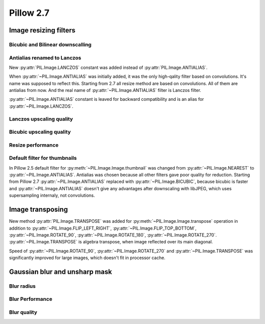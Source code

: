 Pillow 2.7
==========

Image resizing filters
----------------------

Bicubic and Bilinear downscalling
^^^^^^^^^^^^^^^^^^^^^^^^^^^^^^^^^

Antialias renamed to Lanczos
^^^^^^^^^^^^^^^^^^^^^^^^^^^^

New :py:attr:`PIL.Image.LANCZOS` constant was added instead of 
:py:attr:`PIL.Image.ANTIALIAS`.

When :py:attr:`~PIL.Image.ANTIALIAS` was initially added, it was the only
high-qality filter based on convolutions. It's name was supposed to reflect
this. Starting from 2.7 all resize method are based on convolutions. All of them
are antialias from now. And the real name of :py:attr:`~PIL.Image.ANTIALIAS`
filter is Lanczos filter.

:py:attr:`~PIL.Image.ANTIALIAS` constant is leaved for backward compatibility
and is an alias for :py:attr:`~PIL.Image.LANCZOS`.

Lanczos upscaling quality
^^^^^^^^^^^^^^^^^^^^^^^^^

Bicubic upscaling quality
^^^^^^^^^^^^^^^^^^^^^^^^^

Resize performance
^^^^^^^^^^^^^^^^^^

Default filter for thumbnails
^^^^^^^^^^^^^^^^^^^^^^^^^^^^^

In Pillow 2.5 default filter for :py:meth:`~PIL.Image.Image.thumbnail` was
changed from :py:attr:`~PIL.Image.NEAREST` to :py:attr:`~PIL.Image.ANTIALIAS`.
Antialias was chosen because all other filters gave poor quality for reduction.
Starting from Pillow 2.7 :py:attr:`~PIL.Image.ANTIALIAS` replaced with
:py:attr:`~PIL.Image.BICUBIC`, because bicubic is faster and
:py:attr:`~PIL.Image.ANTIALIAS` doesn't give any advantages after
downscaling with libJPEG, which uses supersampling internaly, not convolutions.

Image transposing
-----------------

New method :py:attr:`PIL.Image.TRANSPOSE` was added for
:py:meth:`~PIL.Image.Image.transpose` operation in addition to
:py:attr:`~PIL.Image.FLIP_LEFT_RIGHT`, :py:attr:`~PIL.Image.FLIP_TOP_BOTTOM`,
:py:attr:`~PIL.Image.ROTATE_90`, :py:attr:`~PIL.Image.ROTATE_180`,
:py:attr:`~PIL.Image.ROTATE_270`. :py:attr:`~PIL.Image.TRANSPOSE` is algebra
transpose, when image reflected over its main diagonal.

Speed of :py:attr:`~PIL.Image.ROTATE_90`, :py:attr:`~PIL.Image.ROTATE_270`
and :py:attr:`~PIL.Image.TRANSPOSE` was significantly improved for large images,
which doesn't fit in processor cache.

Gaussian blur and unsharp mask
------------------------------

Blur radius
^^^^^^^^^^^

Blur Performance
^^^^^^^^^^^^^^^^

Blur quality
^^^^^^^^^^^^


